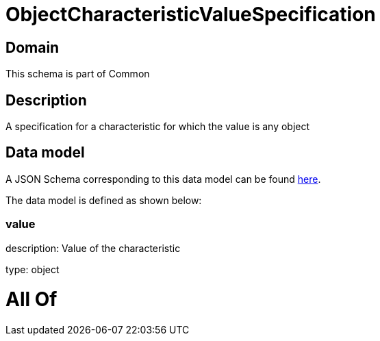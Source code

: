 = ObjectCharacteristicValueSpecification

[#domain]
== Domain

This schema is part of Common

[#description]
== Description

A specification for a characteristic for which the value is any object


[#data_model]
== Data model

A JSON Schema corresponding to this data model can be found https://tmforum.org[here].

The data model is defined as shown below:


=== value
description: Value of the characteristic

type: object


= All Of 
